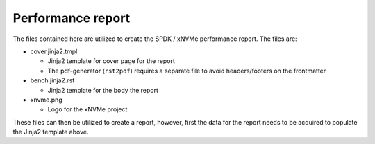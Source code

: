 Performance report
==================

The files contained here are utilized to create the SPDK / xNVMe performance
report. The files are:

* cover.jinja2.tmpl

  - Jinja2 template for cover page for the report
  - The pdf-generator (``rst2pdf``) requires a separate file to avoid
    headers/footers on the frontmatter

* bench.jinja2.rst
  
  - Jinja2 template for the body the report

* xnvme.png

  - Logo for the xNVMe project

These files can then be utilized to create a report, however, first the data
for the report needs to be acquired to populate the Jinja2 template above.
